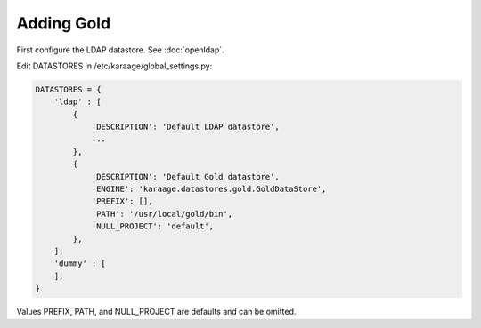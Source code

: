 Adding Gold
===========

First configure the LDAP datastore. See :doc:`openldap`.

Edit DATASTORES in /etc/karaage/global_settings.py:

.. code-block:: bash

   DATASTORES = {
       'ldap' : [
           {
               'DESCRIPTION': 'Default LDAP datastore',
               ...
           },
           {
               'DESCRIPTION': 'Default Gold datastore',
               'ENGINE': 'karaage.datastores.gold.GoldDataStore',
               'PREFIX': [],
               'PATH': '/usr/local/gold/bin',
               'NULL_PROJECT': 'default',
           },
       ],
       'dummy' : [
       ],
   }

Values PREFIX, PATH, and NULL_PROJECT are defaults and can be omitted.
